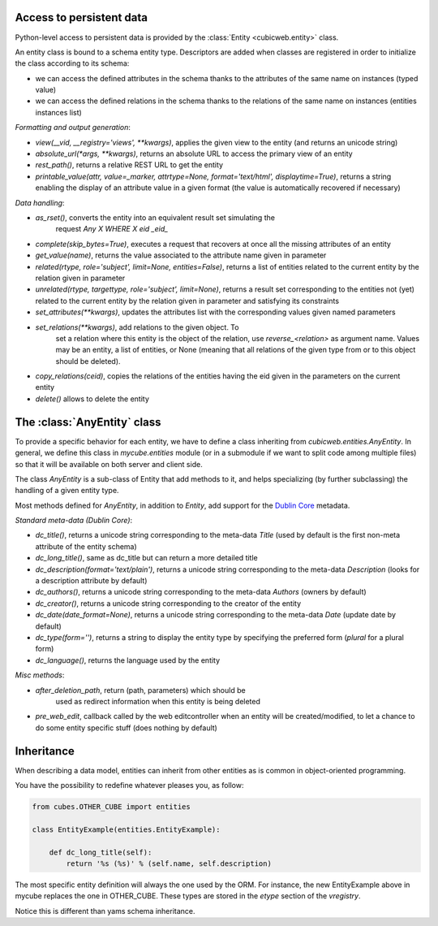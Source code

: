 Access to persistent data
--------------------------

Python-level access to persistent data is provided by the
:class:`Entity <cubicweb.entity>` class.

An entity class is bound to a schema entity type.  Descriptors are added when
classes are registered in order to initialize the class according to its schema:

* we can access the defined attributes in the schema thanks to the attributes of
  the same name on instances (typed value)

* we can access the defined relations in the schema thanks to the relations of
  the same name on instances (entities instances list)


`Formatting and output generation`:

* `view(__vid, __registry='views', **kwargs)`, applies the given view to the entity
  (and returns an unicode string)

* `absolute_url(*args, **kwargs)`, returns an absolute URL to access the primary view
  of an entity

* `rest_path()`, returns a relative REST URL to get the entity

* `printable_value(attr, value=_marker, attrtype=None, format='text/html', displaytime=True)`,
  returns a string enabling the display of an attribute value in a given format
  (the value is automatically recovered if necessary)

`Data handling`:

* `as_rset()`, converts the entity into an equivalent result set simulating the
   request `Any X WHERE X eid _eid_`

* `complete(skip_bytes=True)`, executes a request that recovers at
  once all the missing attributes of an entity

* `get_value(name)`, returns the value associated to the attribute name given
  in parameter

* `related(rtype, role='subject', limit=None, entities=False)`,
  returns a list of entities related to the current entity by the
  relation given in parameter

* `unrelated(rtype, targettype, role='subject', limit=None)`,
  returns a result set corresponding to the entities not (yet)
  related to the current entity by the relation given in parameter
  and satisfying its constraints

* `set_attributes(**kwargs)`, updates the attributes list with the corresponding
  values given named parameters

* `set_relations(**kwargs)`, add relations to the given object. To
   set a relation where this entity is the object of the relation,
   use `reverse_<relation>` as argument name.  Values may be an
   entity, a list of entities, or None (meaning that all relations of
   the given type from or to this object should be deleted).

* `copy_relations(ceid)`, copies the relations of the entities having the eid
  given in the parameters on the current entity

* `delete()` allows to delete the entity


The :class:`AnyEntity` class
----------------------------

To provide a specific behavior for each entity, we have to define a class
inheriting from `cubicweb.entities.AnyEntity`. In general, we define this class
in `mycube.entities` module (or in a submodule if we want to split code among
multiple files) so that it will be available on both server and client side.

The class `AnyEntity` is a sub-class of Entity that add methods to it,
and helps specializing (by further subclassing) the handling of a
given entity type.

Most methods defined for `AnyEntity`, in addition to `Entity`, add
support for the `Dublin Core`_ metadata.

.. _`Dublin Core`: http://dublincore.org/

`Standard meta-data (Dublin Core)`:

* `dc_title()`, returns a unicode string corresponding to the
  meta-data `Title` (used by default is the first non-meta attribute
  of the entity schema)

* `dc_long_title()`, same as dc_title but can return a more
  detailed title

* `dc_description(format='text/plain')`, returns a unicode string
  corresponding to the meta-data `Description` (looks for a
  description attribute by default)

* `dc_authors()`, returns a unicode string corresponding to the meta-data
  `Authors` (owners by default)

* `dc_creator()`, returns a unicode string corresponding to the
  creator of the entity

* `dc_date(date_format=None)`, returns a unicode string corresponding to
  the meta-data `Date` (update date by default)

* `dc_type(form='')`, returns a string to display the entity type by
  specifying the preferred form (`plural` for a plural form)

* `dc_language()`, returns the language used by the entity


`Misc methods`:

* `after_deletion_path`, return (path, parameters) which should be
   used as redirect information when this entity is being deleted

* `pre_web_edit`, callback called by the web editcontroller when an
  entity will be created/modified, to let a chance to do some entity
  specific stuff (does nothing by default)

Inheritance
-----------

When describing a data model, entities can inherit from other entities as is
common in object-oriented programming.

You have the possibility to redefine whatever pleases you, as follow:

.. sourcecode:: python

    from cubes.OTHER_CUBE import entities

    class EntityExample(entities.EntityExample):

        def dc_long_title(self):
            return '%s (%s)' % (self.name, self.description)

The most specific entity definition will always the one used by the
ORM. For instance, the new EntityExample above in mycube replaces the
one in OTHER_CUBE. These types are stored in the `etype` section of
the `vregistry`.

Notice this is different than yams schema inheritance.

